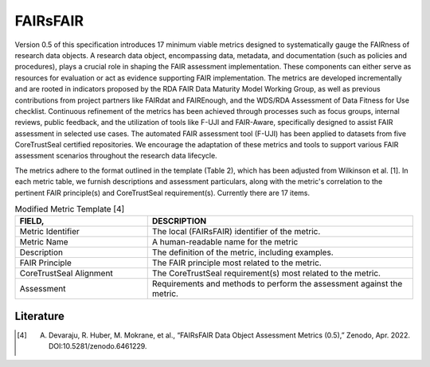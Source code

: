 ********************
FAIRsFAIR
********************

Version 0.5 of this specification introduces 17 minimum viable metrics designed to systematically gauge the FAIRness
of research data objects. A research data object, encompassing data, metadata, and documentation (such as policies and procedures),
plays a crucial role in shaping the FAIR assessment implementation. These components can either serve as resources for evaluation or 
act as evidence supporting FAIR implementation. The metrics are developed incrementally and are rooted in indicators proposed by the
RDA FAIR Data Maturity Model Working Group, as well as previous contributions from project partners like FAIRdat and FAIREnough, and 
the WDS/RDA Assessment of Data Fitness for Use checklist. Continuous refinement of the metrics has been achieved through processes such
as focus groups, internal reviews, public feedback, and the utilization of tools like F-UJI and FAIR-Aware, specifically designed
to assist FAIR assessment in selected use cases. The automated FAIR assessment tool (F-UJI) has been applied to datasets
from five CoreTrustSeal certified repositories. We encourage the adaptation of these metrics and tools
to support various FAIR assessment scenarios throughout the research data lifecycle.

The metrics adhere to the format outlined in the template (Table 2), which has been adjusted from Wilkinson et al. [1].
In each metric table, we furnish descriptions and assessment particulars,
along with the metric's correlation to the pertinent FAIR principle(s) and CoreTrustSeal requirement(s). Currently there are 17 items.

.. list-table:: Modified Metric Template [4]
   :widths:  10 20
   :header-rows: 1

   * - FIELD, 
     - DESCRIPTION
   * - Metric Identifier
     - | The local (FAIRsFAIR) identifier of the metric.
   * - Metric Name
     - A human-readable name for the metric
   * - Description
     - The definition of the metric, including examples.
   * - FAIR Principle
     - The FAIR principle most related to the metric.
   * - CoreTrustSeal Alignment
     - The CoreTrustSeal requirement(s) most related to the metric.
   * - Assessment
     - Requirements and methods to perform the assessment against the metric.



Literature
=====================


.. [4] A. Devaraju, R. Huber, M. Mokrane, et al., “FAIRsFAIR Data Object Assessment Metrics (0.5),” Zenodo, Apr. 2022. DOI:10.5281/zenodo.6461229.
